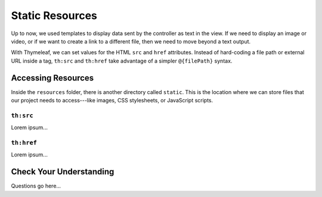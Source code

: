 Static Resources
=================

Up to now, we used templates to display data sent by the controller as text in
the view. If we need to display an image or video, or if we want to create a
link to a different file, then we need to move beyond a text output.

With Thymeleaf, we can set values for the HTML ``src`` and ``href`` attributes.
Instead of hard-coding a file path or external URL inside a tag, ``th:src`` and
``th:href`` take advantage of a simpler ``@{filePath}`` syntax.

Accessing Resources
--------------------

Inside the ``resources`` folder, there is another directory called ``static``.
This is the location where we can store files that our project needs to
access---like images, CSS stylesheets, or JavaScript scripts.

``th:src``
^^^^^^^^^^^

Lorem ipsum...

``th:href``
^^^^^^^^^^^^

Lorem ipsum...

Check Your Understanding
-------------------------

Questions go here...

